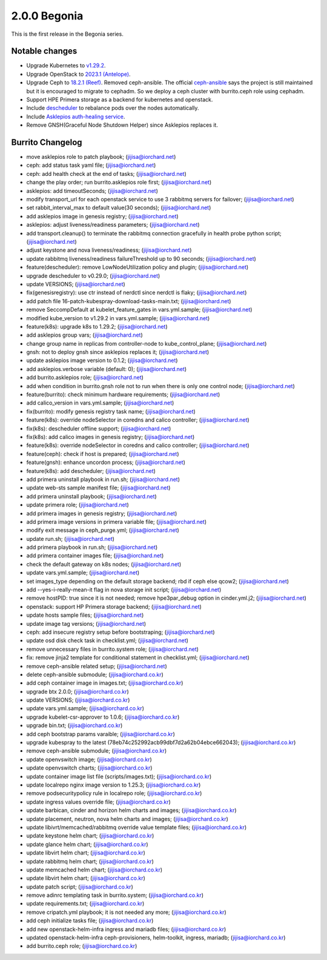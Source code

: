2.0.0 Begonia
==============

This is the first release in the Begonia series.

Notable changes
----------------

* Upgrade Kubernetes to `v1.29.2
  <https://github.com/kubernetes/kubernetes/blob/master/CHANGELOG/CHANGELOG-1.29.md>`_.

* Upgrade OpenStack to `2023.1 (Antelope)
  <https://releases.openstack.org/antelope/index.html>`_.

* Upgrade Ceph to `18.2.1 (Reef)
  <https://docs.ceph.com/en/latest/releases/reef/>`_.
  Removed ceph-ansible.
  The official `ceph-ansible <https://github.com/ceph/ceph-ansible>`_ 
  says the project is still maintained but it is encouraged to migrate 
  to cephadm.
  So we deploy a ceph cluster with burrito.ceph role using cephadm.

* Support HPE Primera storage as a backend for kubernetes and openstack.

* Include `descheduler <https://github.com/kubernetes-sigs/descheduler>`_
  to rebalance pods over the nodes automatically.

* Include `Asklepios auth-healing service
  <https://github.com/iorchard/asklepios>`_.

* Remove GNSH(Graceful Node Shutdown Helper) since Asklepios replaces it.


Burrito Changelog
------------------

* move asklepios role to patch playbook; (jijisa@iorchard.net)
* ceph: add status task yaml file; (jijisa@iorchard.net)
* ceph: add health check at the end of tasks; (jijisa@iorchard.net)
* change the play order; run burrito.asklepios role first; (jijisa@iorchard.net)
* asklepios: add timeoutSeconds; (jijisa@iorchard.net)
* modify transport_url for each openstack service to use 3 rabbitmq servers for failover; (jijisa@iorchard.net)
* set rabbit_interval_max to default value(30 seconds); (jijisa@iorchard.net)
* add asklepios image in genesis registry; (jijisa@iorchard.net)
* asklepios: adjust liveness/readiness parameters; (jijisa@iorchard.net)
* add transport.cleanup() to terminate the rabbitmq connection gracefully in health probe python script; (jijisa@iorchard.net)
* adjust keystone and nova liveness/readiness; (jijisa@iorchard.net)
* update rabbitmq liveness/readiness failureThreshold up to 90 seconds; (jijisa@iorchard.net)
* feature(descheduler): remove LowNodeUtilization policy and plugin; (jijisa@iorchard.net)
* upgrade descheduler to v0.29.0; (jijisa@iorchard.net)
* update VERSIONS; (jijisa@iorchard.net)
* fix(genesisregistry): use ctr instead of nerdctl since nerdctl is flaky; (jijisa@iorchard.net)
* add patch file 16-patch-kubespray-download-tasks-main.txt; (jijisa@iorchard.net)
* remove SeccompDefault at kubelet_feature_gates in vars.yml.sample; (jijisa@iorchard.net)
* modified kube_version to v1.29.2 in vars.yml.sample; (jijisa@iorchard.net)
* feature(k8s): upgrade k8s to 1.29.2; (jijisa@iorchard.net)
* add asklepios group vars; (jijisa@iorchard.net)
* change group name in replicas from controller-node to kube_control_plane; (jijisa@iorchard.net)
* gnsh: not to deploy gnsh since asklepios replaces it; (jijisa@iorchard.net)
* update asklepios image version to 0.1.2; (jijisa@iorchard.net)
* add asklepios.verbose variable (default: 0); (jijisa@iorchard.net)
* add burrito.asklepios role; (jijisa@iorchard.net)
* add when condition in burrito.gnsh role not to run when there is only one control node; (jijisa@iorchard.net)
* feature(burrito): check minimum hardware requirements; (jijisa@iorchard.net)
* add calico_version in vars.yml.sample; (jijisa@iorchard.net)
* fix(burrito): modify genesis registry task name; (jijisa@iorchard.net)
* feature(k8s): override nodeSelector in coredns and calico controller; (jijisa@iorchard.net)
* fix(k8s): descheduler offline support; (jijisa@iorchard.net)
* fix(k8s): add calico images in genesis registry; (jijisa@iorchard.net)
* feature(k8s): override nodeSelector in coredns and calico controller; (jijisa@iorchard.net)
* feature(ceph): check if host is prepared; (jijisa@iorchard.net)
* feature(gnsh): enhance uncordon process; (jijisa@iorchard.net)
* feature(k8s): add descheduler; (jijisa@iorchard.net)
* add primera uninstall playbook in run.sh; (jijisa@iorchard.net)
* update web-sts sample manifest file; (jijisa@iorchard.net)
* add primera uninstall playbook; (jijisa@iorchard.net)
* update primera role; (jijisa@iorchard.net)
* add primera images in genesis registry; (jijisa@iorchard.net)
* add primera image versions in primera variable file; (jijisa@iorchard.net)
* modify exit message in ceph_purge.yml; (jijisa@iorchard.net)
* update run.sh; (jijisa@iorchard.net)
* add primera playbook in run.sh; (jijisa@iorchard.net)
* add primera container images file; (jijisa@iorchard.net)
* check the default gateway on k8s nodes; (jijisa@iorchard.net)
* update vars.yml.sample; (jijisa@iorchard.net)
* set images_type depending on the default storage backend; rbd if ceph else qcow2; (jijisa@iorchard.net)
* add --yes-i-really-mean-it flag in nova storage init script; (jijisa@iorchard.net)
* remove hostPID: true since it is not needed; remove hpe3par_debug option in cinder.yml.j2; (jijisa@iorchard.net)
* openstack: support HP Primera storage backend; (jijisa@iorchard.net)
* update hosts sample files; (jijisa@iorchard.net)
* update image tag versions; (jijisa@iorchard.net)
* ceph: add insecure registry setup before bootstraping; (jijisa@iorchard.net)
* update osd disk check task in checklist.yml; (jijisa@iorchard.net)
* remove unnecessary files in burrito.system role; (jijisa@iorchard.net)
* fix: remove jinja2 template for conditional statement in checklist.yml; (jijisa@iorchard.net)
* remove ceph-ansible related setup; (jijisa@iorchard.net)
* delete ceph-ansible submodule; (jijisa@iorchard.co.kr)
* add ceph container image in images.txt; (jijisa@iorchard.co.kr)
* upgrade btx 2.0.0; (jijisa@iorchard.co.kr)
* update VERSIONS; (jijisa@iorchard.co.kr)
* update vars.yml.sample; (jijisa@iorchard.co.kr)
* upgrade kubelet-csr-approver to 1.0.6; (jijisa@iorchard.co.kr)
* upgrade bin.txt; (jijisa@iorchard.co.kr)
* add ceph bootstrap params varaible; (jijisa@iorchard.co.kr)
* upgrade kubespray to the latest (78eb74c252992acb99dbf7d2a62b04ebce662043); (jijisa@iorchard.co.kr)
* remove ceph-ansible submodule; (jijisa@iorchard.co.kr)
* update openvswitch image; (jijisa@iorchard.co.kr)
* update openvswitch charts; (jijisa@iorchard.co.kr)
* update container image list file (scripts/images.txt); (jijisa@iorchard.co.kr)
* update localrepo nginx image version to 1.25.3; (jijisa@iorchard.co.kr)
* remove podsecuritypolicy rule in localrepo role; (jijisa@iorchard.co.kr)
* update ingress values override file; (jijisa@iorchard.co.kr)
* update barbican, cinder and horizon helm charts and images; (jijisa@iorchard.co.kr)
* update placement, neutron, nova helm charts and images; (jijisa@iorchard.co.kr)
* update libivrt/memcached/rabbitmq override value template files; (jijisa@iorchard.co.kr)
* update keystone helm chart; (jijisa@iorchard.co.kr)
* update glance helm chart; (jijisa@iorchard.co.kr)
* update libvirt helm chart; (jijisa@iorchard.co.kr)
* update rabbitmq helm chart; (jijisa@iorchard.co.kr)
* update memcached helm chart; (jijisa@iorchard.co.kr)
* update libvirt helm chart; (jijisa@iorchard.co.kr)
* update patch script; (jijisa@iorchard.co.kr)
* remove adinrc templating task in burrito.system; (jijisa@iorchard.co.kr)
* update requirements.txt; (jijisa@iorchard.co.kr)
* remove cripatch.yml playbook; it is not needed any more; (jijisa@iorchard.co.kr)
* add ceph initialize tasks file; (jijisa@iorchard.co.kr)
* add new openstack-helm-infra ingress and mariadb files; (jijisa@iorchard.co.kr)
* updated openstack-helm-infra ceph-provisioners, helm-toolkit, ingress, mariadb; (jijisa@iorchard.co.kr)
* add burrito.ceph role; (jijisa@iorchard.co.kr)
